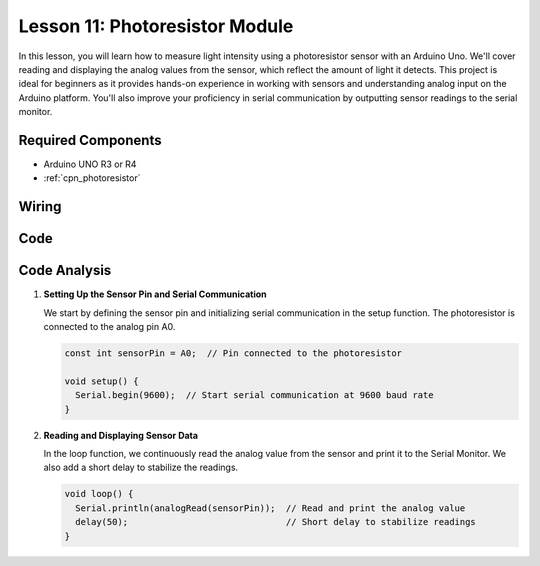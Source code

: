 .. _uno_lesson11_photoresistor:

Lesson 11: Photoresistor Module
==================================

In this lesson, you will learn how to measure light intensity using a photoresistor sensor with an Arduino Uno. We'll cover reading and displaying the analog values from the sensor, which reflect the amount of light it detects. This project is ideal for beginners as it provides hands-on experience in working with sensors and understanding analog input on the Arduino platform. You'll also improve your proficiency in serial communication by outputting sensor readings to the serial monitor.

Required Components
---------------------------

* Arduino UNO R3 or R4
* :ref:`cpn_photoresistor`

Wiring
---------------------------

.. image:: img/Lesson_11_photoresistor_module_uno_bb.png
    :width: 100%


Code
---------------------------

.. raw:: html

    <iframe src=https://create.arduino.cc/editor/sunfounder01/ac4664d2-2f44-4d5f-9cf4-a82eadc74d3e/preview?embed style="height:510px;width:100%;margin:10px 0" frameborder=0></iframe>

Code Analysis
---------------------------

#. **Setting Up the Sensor Pin and Serial Communication**

   We start by defining the sensor pin and initializing serial communication in the setup function. The photoresistor is connected to the analog pin A0.

   .. code-block:: arduino

      const int sensorPin = A0;  // Pin connected to the photoresistor

      void setup() {
        Serial.begin(9600);  // Start serial communication at 9600 baud rate
      }

#. **Reading and Displaying Sensor Data**

   In the loop function, we continuously read the analog value from the sensor and print it to the Serial Monitor. We also add a short delay to stabilize the readings.

   .. code-block:: arduino

      void loop() {
        Serial.println(analogRead(sensorPin));  // Read and print the analog value
        delay(50);                              // Short delay to stabilize readings
      }




